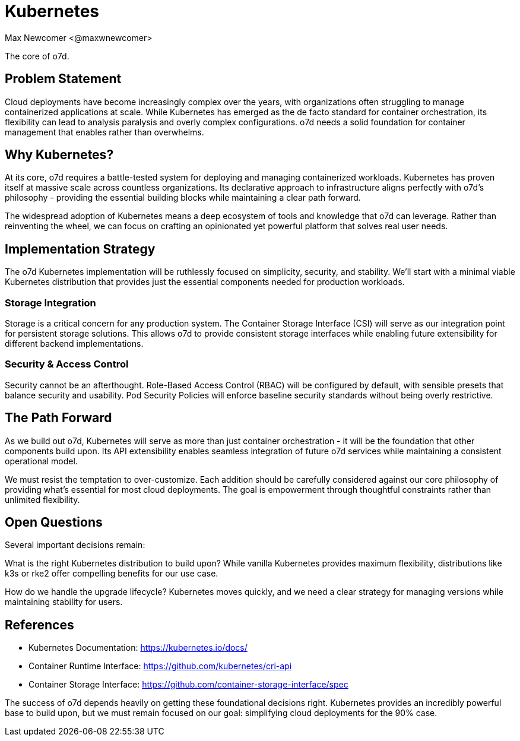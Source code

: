 :authors: Max Newcomer <@maxwnewcomer>
:state: discussion 
:discussion: todo
:labels: infrastructure, core

= Kubernetes

The core of o7d.

== Problem Statement

Cloud deployments have become increasingly complex over the years, with organizations often struggling to manage containerized applications at scale. While Kubernetes has emerged as the de facto standard for container orchestration, its flexibility can lead to analysis paralysis and overly complex configurations. o7d needs a solid foundation for container management that enables rather than overwhelms.

== Why Kubernetes?

At its core, o7d requires a battle-tested system for deploying and managing containerized workloads. Kubernetes has proven itself at massive scale across countless organizations. Its declarative approach to infrastructure aligns perfectly with o7d's philosophy - providing the essential building blocks while maintaining a clear path forward.

The widespread adoption of Kubernetes means a deep ecosystem of tools and knowledge that o7d can leverage. Rather than reinventing the wheel, we can focus on crafting an opinionated yet powerful platform that solves real user needs.

== Implementation Strategy 

The o7d Kubernetes implementation will be ruthlessly focused on simplicity, security, and stability. We'll start with a minimal viable Kubernetes distribution that provides just the essential components needed for production workloads.

=== Storage Integration

Storage is a critical concern for any production system. The Container Storage Interface (CSI) will serve as our integration point for persistent storage solutions. This allows o7d to provide consistent storage interfaces while enabling future extensibility for different backend implementations.

=== Security & Access Control

Security cannot be an afterthought. Role-Based Access Control (RBAC) will be configured by default, with sensible presets that balance security and usability. Pod Security Policies will enforce baseline security standards without being overly restrictive.

== The Path Forward

As we build out o7d, Kubernetes will serve as more than just container orchestration - it will be the foundation that other components build upon. Its API extensibility enables seamless integration of future o7d services while maintaining a consistent operational model.

We must resist the temptation to over-customize. Each addition should be carefully considered against our core philosophy of providing what's essential for most cloud deployments. The goal is empowerment through thoughtful constraints rather than unlimited flexibility.

== Open Questions

Several important decisions remain:

What is the right Kubernetes distribution to build upon? While vanilla Kubernetes provides maximum flexibility, distributions like k3s or rke2 offer compelling benefits for our use case.

How do we handle the upgrade lifecycle? Kubernetes moves quickly, and we need a clear strategy for managing versions while maintaining stability for users.

== References

- Kubernetes Documentation: https://kubernetes.io/docs/
- Container Runtime Interface: https://github.com/kubernetes/cri-api
- Container Storage Interface: https://github.com/container-storage-interface/spec

The success of o7d depends heavily on getting these foundational decisions right. Kubernetes provides an incredibly powerful base to build upon, but we must remain focused on our goal: simplifying cloud deployments for the 90% case.